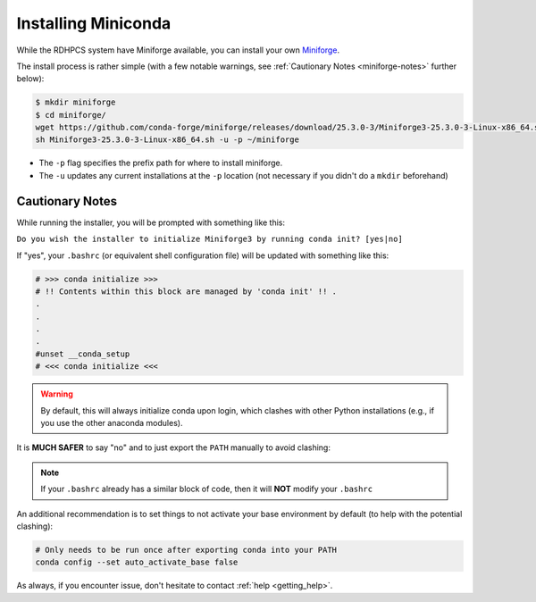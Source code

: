 .. _installing-miniforge:

********************
Installing Miniconda
********************

While the RDHPCS system have Miniforge available, you can install your own
`Miniforge <https://docs.conda.io/en/main/miniconda.html>`__.

The install process is rather simple (with a few notable warnings, see
:ref:`Cautionary Notes <miniforge-notes>` further below):

.. code-block:: bash

   $ mkdir miniforge
   $ cd miniforge/
   wget https://github.com/conda-forge/miniforge/releases/download/25.3.0-3/Miniforge3-25.3.0-3-Linux-x86_64.sh
   sh Miniforge3-25.3.0-3-Linux-x86_64.sh -u -p ~/miniforge

* The ``-p`` flag specifies the prefix path for where to install miniforge.
* The ``-u`` updates any current installations at the ``-p`` location (not
  necessary if you didn't do a ``mkdir`` beforehand)

.. _miniforge-notes:

Cautionary Notes
================

While running the installer, you will be prompted with something like this:

``Do you wish the installer to initialize Miniforge3 by running conda init?
[yes|no]``

If "yes", your ``.bashrc`` (or equivalent shell configuration file) will be
updated with something like this:

.. code-block:: bash

   # >>> conda initialize >>>
   # !! Contents within this block are managed by 'conda init' !! .
   .
   .
   .
   .
   #unset __conda_setup
   # <<< conda initialize <<<

.. warning::

   By default, this will always initialize conda upon login, which clashes with
   other Python installations (e.g., if you use the other anaconda modules).

It is **MUCH SAFER** to say "no" and to just export the ``PATH`` manually to
avoid clashing:

.. tab-set::

   .. tab-item:: Bourne-like Shells

      .. code-block:: bash

         $ export PATH="/path/to/your/miniforge/bin:$PATH"

   .. tab-item:: Csh-like Shells

      .. code-block:: bash

         $ setenv PATH "/path/to/your/miniforge/bin:$PATH"

.. note::

   If your ``.bashrc`` already has a similar block of code, then it will **NOT**
   modify your ``.bashrc``

An additional recommendation is to set things to not activate your base
environment by default (to help with the potential clashing):

.. code-block:: bash

   # Only needs to be run once after exporting conda into your PATH
   conda config --set auto_activate_base false

As always, if you encounter issue, don't hesitate to contact :ref:`help
<getting_help>`.
